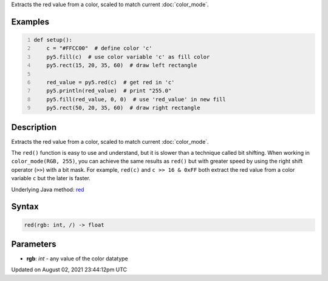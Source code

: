.. title: red()
.. slug: red
.. date: 2021-08-02 23:44:12 UTC+00:00
.. tags:
.. category:
.. link:
.. description: py5 red() documentation
.. type: text

Extracts the red value from a color, scaled to match current :doc:`color_mode`.

Examples
========

.. raw:: html

    <div class="example-table">

.. raw:: html

    <div class="example-row"><div class="example-cell-image">

.. image:: /images/reference/Sketch_red_0.png
    :alt: example picture for red()

.. raw:: html

    </div><div class="example-cell-code">

.. code:: python
    :number-lines:

    def setup():
        c = "#FFCC00"  # define color 'c'
        py5.fill(c)  # use color variable 'c' as fill color
        py5.rect(15, 20, 35, 60)  # draw left rectangle
    
        red_value = py5.red(c)  # get red in 'c'
        py5.println(red_value)  # print "255.0"
        py5.fill(red_value, 0, 0)  # use 'red_value' in new fill
        py5.rect(50, 20, 35, 60)  # draw right rectangle

.. raw:: html

    </div></div>

.. raw:: html

    </div>

Description
===========

Extracts the red value from a color, scaled to match current :doc:`color_mode`.

The ``red()`` function is easy to use and understand, but it is slower than a technique called bit shifting. When working in ``color_mode(RGB, 255)``, you can achieve the same results as ``red()`` but with greater speed by using the right shift operator (``>>``) with a bit mask. For example, ``red(c)`` and ``c >> 16 & 0xFF`` both extract the red value from a color variable ``c`` but the later is faster.

Underlying Java method: `red <https://processing.org/reference/red_.html>`_

Syntax
======

.. code:: python

    red(rgb: int, /) -> float

Parameters
==========

* **rgb**: `int` - any value of the color datatype


Updated on August 02, 2021 23:44:12pm UTC

